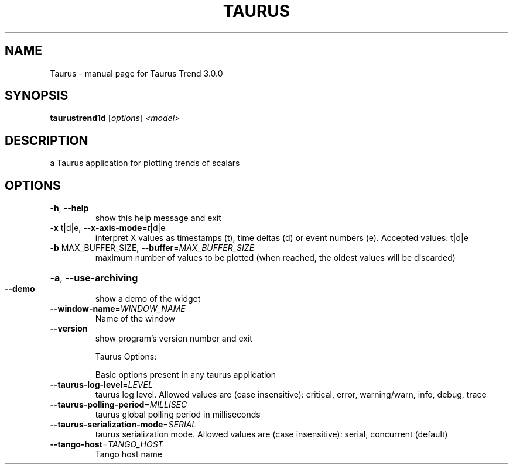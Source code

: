 .\" DO NOT MODIFY THIS FILE!  It was generated by help2man 1.38.2.
.TH TAURUS "1" "April 2012" "Taurus Trend 3.0.0" "User Commands"
.SH NAME
Taurus \- manual page for Taurus Trend 3.0.0
.SH SYNOPSIS
.B taurustrend1d
[\fIoptions\fR] \fI<model>\fR
.SH DESCRIPTION
a Taurus application for plotting trends of scalars
.SH OPTIONS
.TP
\fB\-h\fR, \fB\-\-help\fR
show this help message and exit
.TP
\fB\-x\fR t|d|e, \fB\-\-x\-axis\-mode\fR=\fIt\fR|d|e
interpret X values as timestamps (t), time deltas (d)
or event numbers (e). Accepted values: t|d|e
.TP
\fB\-b\fR MAX_BUFFER_SIZE, \fB\-\-buffer\fR=\fIMAX_BUFFER_SIZE\fR
maximum number of values to be plotted (when reached,
the oldest values will be discarded)
.HP
\fB\-a\fR, \fB\-\-use\-archiving\fR
.TP
\fB\-\-demo\fR
show a demo of the widget
.TP
\fB\-\-window\-name\fR=\fIWINDOW_NAME\fR
Name of the window
.TP
\fB\-\-version\fR
show program's version number and exit
.IP
Taurus Options:
.IP
Basic options present in any taurus application
.TP
\fB\-\-taurus\-log\-level\fR=\fILEVEL\fR
taurus log level. Allowed values are (case
insensitive): critical, error, warning/warn, info,
debug, trace
.TP
\fB\-\-taurus\-polling\-period\fR=\fIMILLISEC\fR
taurus global polling period in milliseconds
.TP
\fB\-\-taurus\-serialization\-mode\fR=\fISERIAL\fR
taurus serialization mode. Allowed values are (case
insensitive): serial, concurrent (default)
.TP
\fB\-\-tango\-host\fR=\fITANGO_HOST\fR
Tango host name
